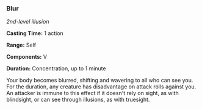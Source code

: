 *** Blur
:PROPERTIES:
:CUSTOM_ID: blur
:END:
/2nd-level illusion/

*Casting Time:* 1 action

*Range:* Self

*Components:* V

*Duration:* Concentration, up to 1 minute

Your body becomes blurred, shifting and wavering to all who can see you.
For the duration, any creature has disadvantage on attack rolls against
you. An attacker is immune to this effect if it doesn't rely on sight,
as with blindsight, or can see through illusions, as with truesight.
